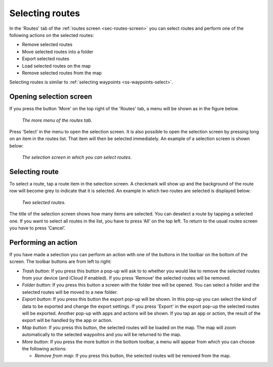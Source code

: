 .. _sec-routes-select:

Selecting routes
================

In the 'Routes' tab of the :ref:`routes screen <sec-routes-screen>` you can
select routes and perform one of the following actions on the selected routes: 

- Remove selected routes
- Move selected routes into a folder
- Export selected routes
- Load selected routes on the map
- Remove selected routes from the map

Selecting routes is similar to :ref:`selecting waypoints <ss-waypoints-select>`.

Opening selection screen
~~~~~~~~~~~~~~~~~~~~~~~~
If you press the button 'More' on the top right of the 'Routes' tab, a menu will be shown as in the figure below.

.. figure:: ../_static/routes-select1.png
   :height: 568px
   :width: 320px
   :alt: Selecting routes Topo GPS

   *The more menu of the routes tab.*

Press ‘Select’ in the menu to open the selection screen. It is also possible to open the selection screen by pressing long on an item in the routes list. That item will then be selected immediately. An example of a selection screen is shown below:

.. figure:: ../_static/routes-select2.png
   :height: 568px
   :width: 320px
   :alt: Route selection screen Topo GPS

   *The selection screen in which you can select routes.*

Selecting route
~~~~~~~~~~~~~~~
To select a route, tap a route item in the selection screen. A checkmark will show up and the background of the route row will become grey to indicate that it is selected. An example in which two routes are selected is displayed below:

.. figure:: ../_static/routes-select3.png
   :height: 568px
   :width: 320px
   :alt: Two selected routes Topo GPS

   *Two selected routes.*

The title of the selection screen shows how many items are selected. You can deselect a route by tapping a selected one. If you want to select all routes in the list, you have to press ‘All’ on the top left. To return to the usual routes screen you have to press ‘Cancel’.

Performing an action
~~~~~~~~~~~~~~~~~~~~
If you have made a selection you can perform an action with one of the buttons
in the toolbar on the bottom of the screen. The toolbar buttons are from left to right:

- *Trash button*: If you press this button a pop-up will ask to to whether you would like to remove the selected routes from your device (and iCloud if enabled). If you press 'Remove' the selected routes will be removed.

- *Folder button*: If you press this button a screen with the folder tree will be opened. You can select a folder and the selected routes will be moved to a new folder.

- *Export button*: If you press this button the export pop-up will be shown. In this pop-up you can select the kind of data to be exported and change the export settings. If you press 'Export' in the export pop-up the selected routes will be exported. Another pop-up with apps and actions will be shown. If you tap an app or action, the result of the export will be handled by the app or action.

- *Map button*: If you press this button, the selected routes will be loaded on the map. The map will zoom automatically to the selected waypoitns and you will be returned to the map.

- *More button*: If you press the more button in the bottom toolbar, a menu will appear from which you can choose the following actions:

  - *Remove from map*: If you press this button, the selected routes will be removed from the map.
